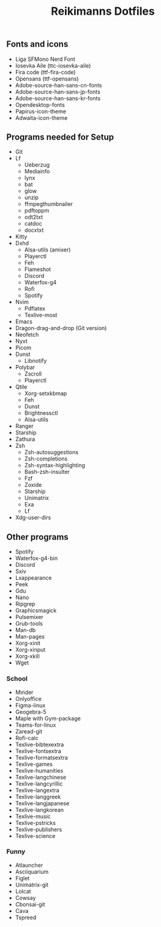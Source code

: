 #+title: Reikimanns Dotfiles

** Fonts and icons
- Liga SFMono Nerd Font
- Iosevka Aile (ttc-iosevka-aile)
- Fira code (ttf-fira-code)
- Opensans (ttf-opensans)
- Adobe-source-han-sans-cn-fonts
- Adobe-source-han-sans-jp-fonts
- Adobe-source-han-sans-kr-fonts
- Opendesktop-fonts
- Papirus-icon-theme
- Adwaita-icon-theme

** Programs needed for Setup
- Git
- Lf
  - Ueberzug
  - Mediainfo
  - lynx
  - bat
  - glow
  - unzip
  - ffmpegthumbnailer
  - pdftoppm
  - odt2txt
  - catdoc
  - docxtxt
- Kitty
- Dxhd
  - Alsa-utils (amixer)
  - Playerctl
  - Feh
  - Flameshot
  - Discord
  - Waterfox-g4
  - Rofi
  - Spotify
- Nvim
  - Pdflatex
  - Texlive-most
- Emacs
- Dragon-drag-and-drop (Git version)
- Neofetch
- Nyxt
- Picom
- Dunst
  - Libnotify
- Polybar
  - Zscroll
  - Playerctl
- Qtile
  - Xorg-setxkbmap
  - Feh
  - Dunst
  - Brightnessctl
  - Alsa-utils
- Ranger
- Starship
- Zathura
- Zsh
  - Zsh-autosuggestions
  - Zsh-completions
  - Zsh-syntax-highlighting
  - Bash-zsh-insulter
  - Fzf
  - Zoxide
  - Starship
  - Unimatrix
  - Exa
  - Lf
- Xdg-user-dirs

** Other programs
- Spotify
- Waterfox-g4-bin
- Discord
- Sxiv
- Lxappearance
- Peek
- Gdu
- Nano
- Ripgrep
- Graphicsmagick
- Pulsemixer
- Grub-tools
- Man-db
- Man-pages
- Xorg-xinit
- Xorg-xinput
- Xorg-xkill
- Wget

*** School
- Minder
- Onlyoffice
- Figma-linux
- Geogebra-5
- Maple with Gym-package
- Teams-for-linux
- Zaread-git
- Rofi-calc
- Texlive-bibtexextra
- Texlive-fontsextra
- Texlive-formatsextra
- Texlive-games
- Texlive-humanities
- Texlive-langchinese
- Texlive-langcyrillic
- Texlive-langextra
- Texlive-langgreek
- Texlive-langjapanese
- Texlive-langkorean
- Texlive-music
- Texlive-pstricks
- Texlive-publishers
- Texlive-science

*** Funny
- Atlauncher
- Asciiquarium
- Figlet
- Unimatrix-git
- Lolcat
- Cowsay
- Cbonsai-git
- Cava
- Tspreed











